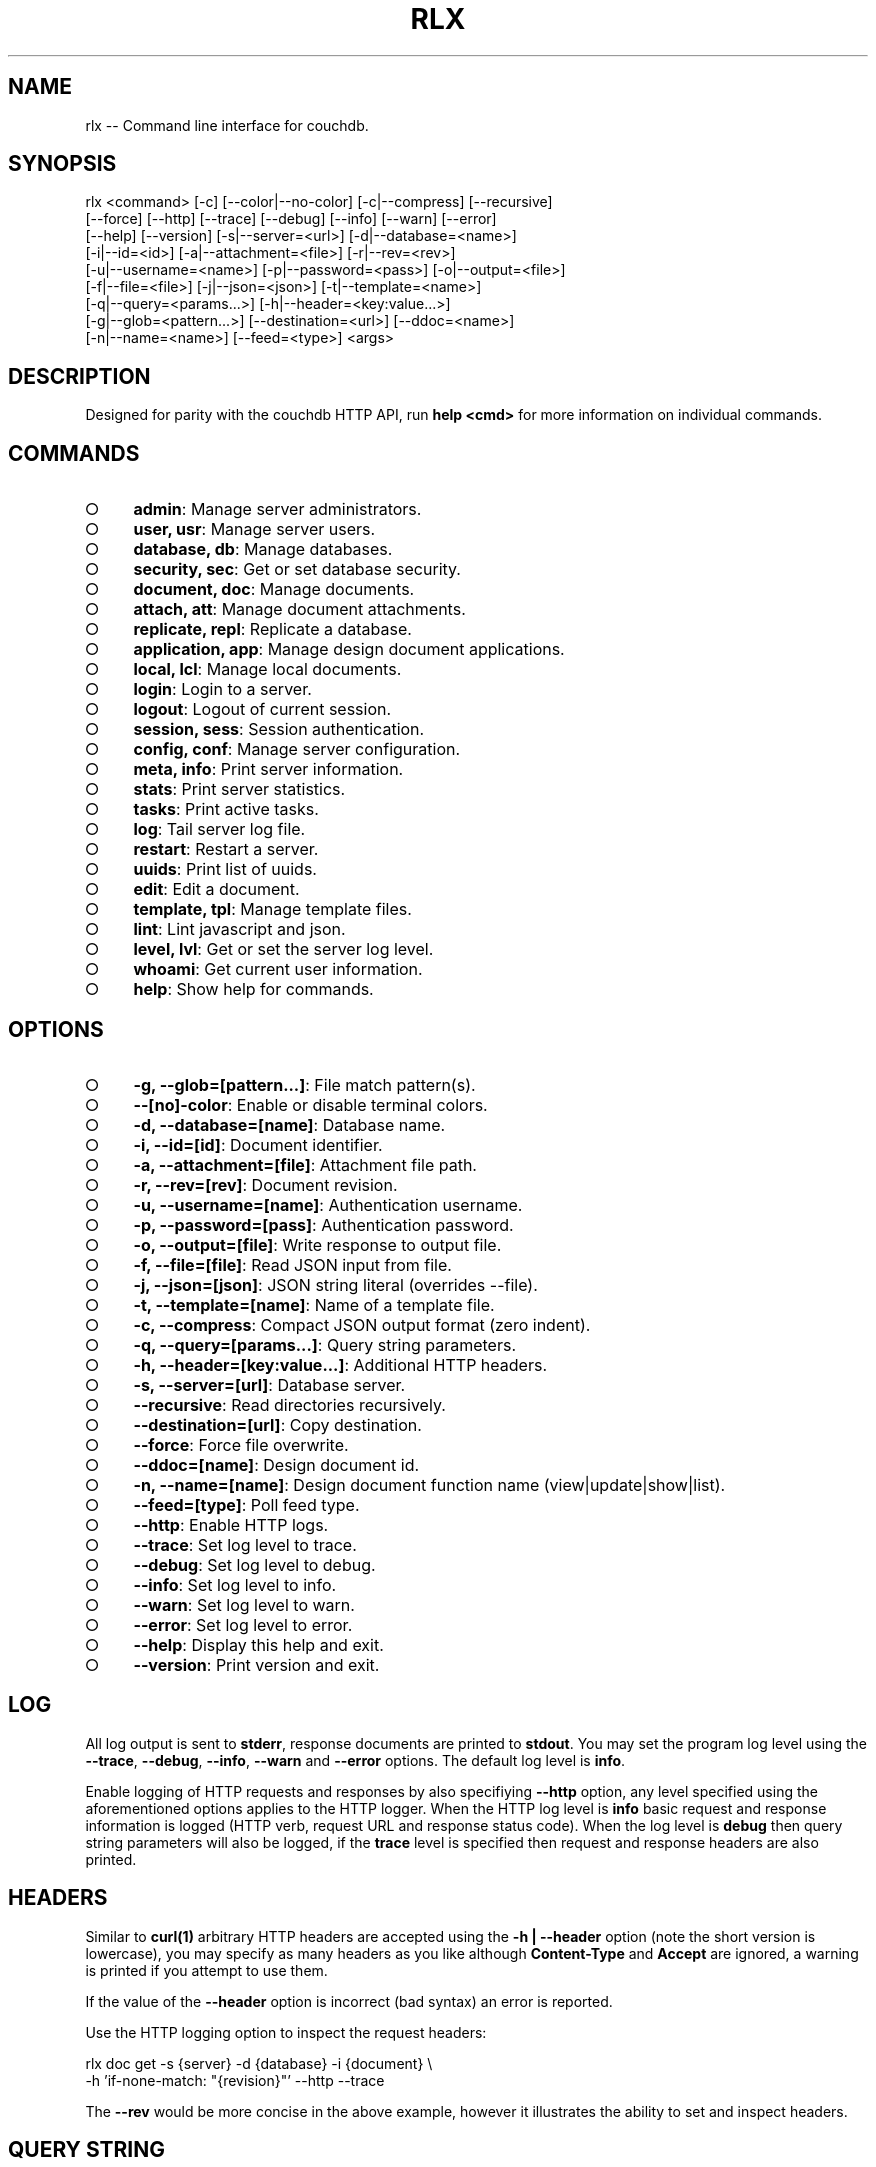 .TH "RLX" "1" "September 2014" "rlx 0.1.167" "User Commands"
.SH "NAME"
rlx -- Command line interface for couchdb.
.SH "SYNOPSIS"

.SP
rlx <command> [\-c] [\-\-color|\-\-no\-color] [\-c|\-\-compress] [\-\-recursive]
.br
    [\-\-force] [\-\-http] [\-\-trace] [\-\-debug] [\-\-info] [\-\-warn] [\-\-error]
.br
    [\-\-help] [\-\-version] [\-s|\-\-server=<url>] [\-d|\-\-database=<name>]
.br
    [\-i|\-\-id=<id>] [\-a|\-\-attachment=<file>] [\-r|\-\-rev=<rev>]
.br
    [\-u|\-\-username=<name>] [\-p|\-\-password=<pass>] [\-o|\-\-output=<file>]
.br
    [\-f|\-\-file=<file>] [\-j|\-\-json=<json>] [\-t|\-\-template=<name>]
.br
    [\-q|\-\-query=<params...>] [\-h|\-\-header=<key:value...>]
.br
    [\-g|\-\-glob=<pattern...>] [\-\-destination=<url>] [\-\-ddoc=<name>]
.br
    [\-n|\-\-name=<name>] [\-\-feed=<type>] <args>
.SH "DESCRIPTION"
.PP
Designed for parity with the couchdb HTTP API, run \fBhelp <cmd>\fR for more information on individual commands.
.SH "COMMANDS"
.BL
.IP "\[ci]" 4
\fBadmin\fR: Manage server administrators.
.IP "\[ci]" 4
\fBuser, usr\fR: Manage server users.
.IP "\[ci]" 4
\fBdatabase, db\fR: Manage databases.
.IP "\[ci]" 4
\fBsecurity, sec\fR: Get or set database security.
.IP "\[ci]" 4
\fBdocument, doc\fR: Manage documents.
.IP "\[ci]" 4
\fBattach, att\fR: Manage document attachments.
.IP "\[ci]" 4
\fBreplicate, repl\fR: Replicate a database.
.IP "\[ci]" 4
\fBapplication, app\fR: Manage design document applications.
.IP "\[ci]" 4
\fBlocal, lcl\fR: Manage local documents.
.IP "\[ci]" 4
\fBlogin\fR: Login to a server.
.IP "\[ci]" 4
\fBlogout\fR: Logout of current session.
.IP "\[ci]" 4
\fBsession, sess\fR: Session authentication.
.IP "\[ci]" 4
\fBconfig, conf\fR: Manage server configuration.
.IP "\[ci]" 4
\fBmeta, info\fR: Print server information.
.IP "\[ci]" 4
\fBstats\fR: Print server statistics.
.IP "\[ci]" 4
\fBtasks\fR: Print active tasks. 
.IP "\[ci]" 4
\fBlog\fR: Tail server log file. 
.IP "\[ci]" 4
\fBrestart\fR: Restart a server.
.IP "\[ci]" 4
\fBuuids\fR: Print list of uuids.
.IP "\[ci]" 4
\fBedit\fR: Edit a document.
.IP "\[ci]" 4
\fBtemplate, tpl\fR: Manage template files.
.IP "\[ci]" 4
\fBlint\fR: Lint javascript and json.
.IP "\[ci]" 4
\fBlevel, lvl\fR: Get or set the server log level.
.IP "\[ci]" 4
\fBwhoami\fR: Get current user information.
.IP "\[ci]" 4
\fBhelp\fR: Show help for commands.
.EL
.SH "OPTIONS"
.BL
.IP "\[ci]" 4
\fB\-g, \-\-glob=[pattern...]\fR: File match pattern(s).
.IP "\[ci]" 4
\fB\-\-[no]\-color\fR: Enable or disable terminal colors.
.IP "\[ci]" 4
\fB\-d, \-\-database=[name]\fR: Database name.
.IP "\[ci]" 4
\fB\-i, \-\-id=[id]\fR: Document identifier.
.IP "\[ci]" 4
\fB\-a, \-\-attachment=[file]\fR: Attachment file path.
.IP "\[ci]" 4
\fB\-r, \-\-rev=[rev]\fR: Document revision.
.IP "\[ci]" 4
\fB\-u, \-\-username=[name]\fR: Authentication username.
.IP "\[ci]" 4
\fB\-p, \-\-password=[pass]\fR: Authentication password.
.IP "\[ci]" 4
\fB\-o, \-\-output=[file]\fR: Write response to output file.
.IP "\[ci]" 4
\fB\-f, \-\-file=[file]\fR: Read JSON input from file.
.IP "\[ci]" 4
\fB\-j, \-\-json=[json]\fR: JSON string literal (overrides \-\-file).
.IP "\[ci]" 4
\fB\-t, \-\-template=[name]\fR: Name of a template file.
.IP "\[ci]" 4
\fB\-c, \-\-compress\fR: Compact JSON output format (zero indent). 
.IP "\[ci]" 4
\fB\-q, \-\-query=[params...]\fR: Query string parameters.
.IP "\[ci]" 4
\fB\-h, \-\-header=[key:value...]\fR: Additional HTTP headers.
.IP "\[ci]" 4
\fB\-s, \-\-server=[url]\fR: Database server.
.IP "\[ci]" 4
\fB\-\-recursive\fR: Read directories recursively.
.IP "\[ci]" 4
\fB\-\-destination=[url]\fR: Copy destination.
.IP "\[ci]" 4
\fB\-\-force\fR: Force file overwrite.
.IP "\[ci]" 4
\fB\-\-ddoc=[name]\fR: Design document id.
.IP "\[ci]" 4
\fB\-n, \-\-name=[name]\fR: Design document function name (view|update|show|list).
.IP "\[ci]" 4
\fB\-\-feed=[type]\fR: Poll feed type. 
.IP "\[ci]" 4
\fB\-\-http\fR: Enable HTTP logs.
.IP "\[ci]" 4
\fB\-\-trace\fR: Set log level to trace.
.IP "\[ci]" 4
\fB\-\-debug\fR: Set log level to debug.
.IP "\[ci]" 4
\fB\-\-info\fR: Set log level to info.
.IP "\[ci]" 4
\fB\-\-warn\fR: Set log level to warn.
.IP "\[ci]" 4
\fB\-\-error\fR: Set log level to error.
.IP "\[ci]" 4
\fB\-\-help\fR: Display this help and exit.
.IP "\[ci]" 4
\fB\-\-version\fR: Print version and exit.
.EL
.SH "LOG"
.PP
All log output is sent to \fBstderr\fR, response documents are printed to \fBstdout\fR. You may set the program log level using the \fB\-\-trace\fR, \fB\-\-debug\fR, \fB\-\-info\fR, \fB\-\-warn\fR and \fB\-\-error\fR options. The default log level is \fBinfo\fR.
.PP
Enable logging of HTTP requests and responses by also specifiying \fB\-\-http\fR option, any level specified using the aforementioned options applies to the HTTP logger. When the HTTP log level is \fBinfo\fR basic request and response information is logged (HTTP verb, request URL and response status code). When the log level is \fBdebug\fR then query string parameters will also be logged, if the \fBtrace\fR level is specified then request and response headers are also printed.
.SH "HEADERS"
.PP
Similar to \fBcurl(1)\fR arbitrary HTTP headers are accepted using the \fB\-h | \-\-header\fR option (note the short version is lowercase), you may specify as many headers as you like although \fBContent\-Type\fR and \fBAccept\fR are ignored, a warning is printed if you attempt to use them.
.PP
If the value of the \fB\-\-header\fR option is incorrect (bad syntax) an error is reported.
.PP
Use the HTTP logging option to inspect the request headers:

.SP
rlx doc get \-s {server} \-d {database} \-i {document} \e
.br
  \-h 'if\-none\-match: "{revision}"' \-\-http \-\-trace
.PP
The \fB\-\-rev\fR would be more concise in the above example, however it illustrates the ability to set and inspect headers.
.SH "QUERY STRING"
.PP
The \fBcouchdb\fR database server accepts many different query string parameters for different API calls, as such the query string parameter handling is flexible.
.PP
To specify query string parameters use the \fB\-q | \-\-query\fR option, this option is repeatable so you may specify each parameter as an individual option or combine the entire query string.
.PP
Some options map to query string parameters (for example \fB\-r | \-\-rev\fR) if you specify an option that maps to a query string parameter and the same parameter using \fB\-\-query\fR then the specific option value has precedence.
.PP
You may specify a leading \fB?\fR but it is unnecessary and not recommended.
.PP
To elucidate you can fetch document revision information with the \fBrevsinfo\fR shortcut command:

  rlx doc revsinfo \-s {server} \-d {database} \-i {id}
.PP
But you could also use \fB\-q | \-\-query\fR:

  rlx doc get \-s {server} \-d {database} \-i {id} \-q 'revsinfo=true'
.PP
An example of precedence:

  rlx doc get \-s {server} \-d {database} \-i {id} \-r {rev} \-q 'rev={revision}'
.PP
The value of \fB{rev}\fR will be used \fInot\fR \fB{revision}\fR.
.SH "HIGHLIGHT"
.PP
The program will attempt to syntax highlight JSON and javascript documents using either \fBsource\-highlight\fR or \fBpygmentize\fR. Document highlighting will not occur under the following conditions:
.BL
.IP "\[ci]" 4
Neither \fBsource\-highlight\fR or \fBpygmentize\fR is in \fB$PATH\fR.
.IP "\[ci]" 4
The \fBstdout\fR stream is not a \fBtty\fR (redirection).
.IP "\[ci]" 4
The \fB\-o | \-\-output\fR option is specified (output is a file).
.IP "\[ci]" 4
The \fB\-\-no\-color\fR option is specified (disables all ANSI escape sequences).
.IP "\[ci]" 4
The rc file \fBhighlight\fR section is invalid (does not contain json and js objects).
.IP "\[ci]" 4
The output to print is neither JSON or javascript (\-\-raw specified).
.EL
.SH "ENVIRONMENT"
.PP
The \fB$HOME\fR environment variable must be set in order for user configuration data to be loaded, typically for most developer environments this is not an issue however when using \fBrlx(1)\fR as part of infrastructure deployment you may need to ensure that \fB$HOME\fR is set.
.SH "FILES"
.PP
Input files are read with the following precedence: \fBstdin\fR, \fB\-\-json\fR and \fB\-\-file\fR. 
.PP
To read from \fBstdin\fR the special option (\-) must be specified, if data is written to \fBstdin\fR it must be a JSON document or an error is reported. When the \fB\-\-json\fR option is specified it must be a valid JSON string literal, be sure to enclose in quotes to prevent shell errors.
.PP
If both the \fB\-\-json\fR and \fB\-\-file\fR options are specified the JSON literal is preferred.
.PP
Files specified using the \fB\-\-file\fR option may be a file system path or URL. Relative paths are resolved according to the current working directory. For example:

.SP
rlx lint \-f package.json
.br
rlx lint \-f http://registry.npmjs.org
.br
rlx lint \-j '{}'
.br
cat package.json | rlx \- lint
.SH "HISTORY"
.PP
This program was originally implemented in bash shell script, see https://github.com/freeformsystems/rlx\-shell.
.PP
Bash was chosen for ease of readline integration and the ability to concisely pipe between programs amongst other features. However implementing a complex program in shell script is non\-trivial and it needed to rely on external languages for JSON support.
.PP
The original implementation whilst almost feature complete was deprecated in favour of a pure javascript version. In addition the original implementation started from a pure interactive REPL perspective with a view to implementing non\-interactive support later \- it never happened.
.PP
For the javascript program an inverse approach is taken, the REPL is the last feature to be implemented.
.SH "BUGS"
.PP
Report bugs to https://github.com/freeformsystems/rlx/issues.
